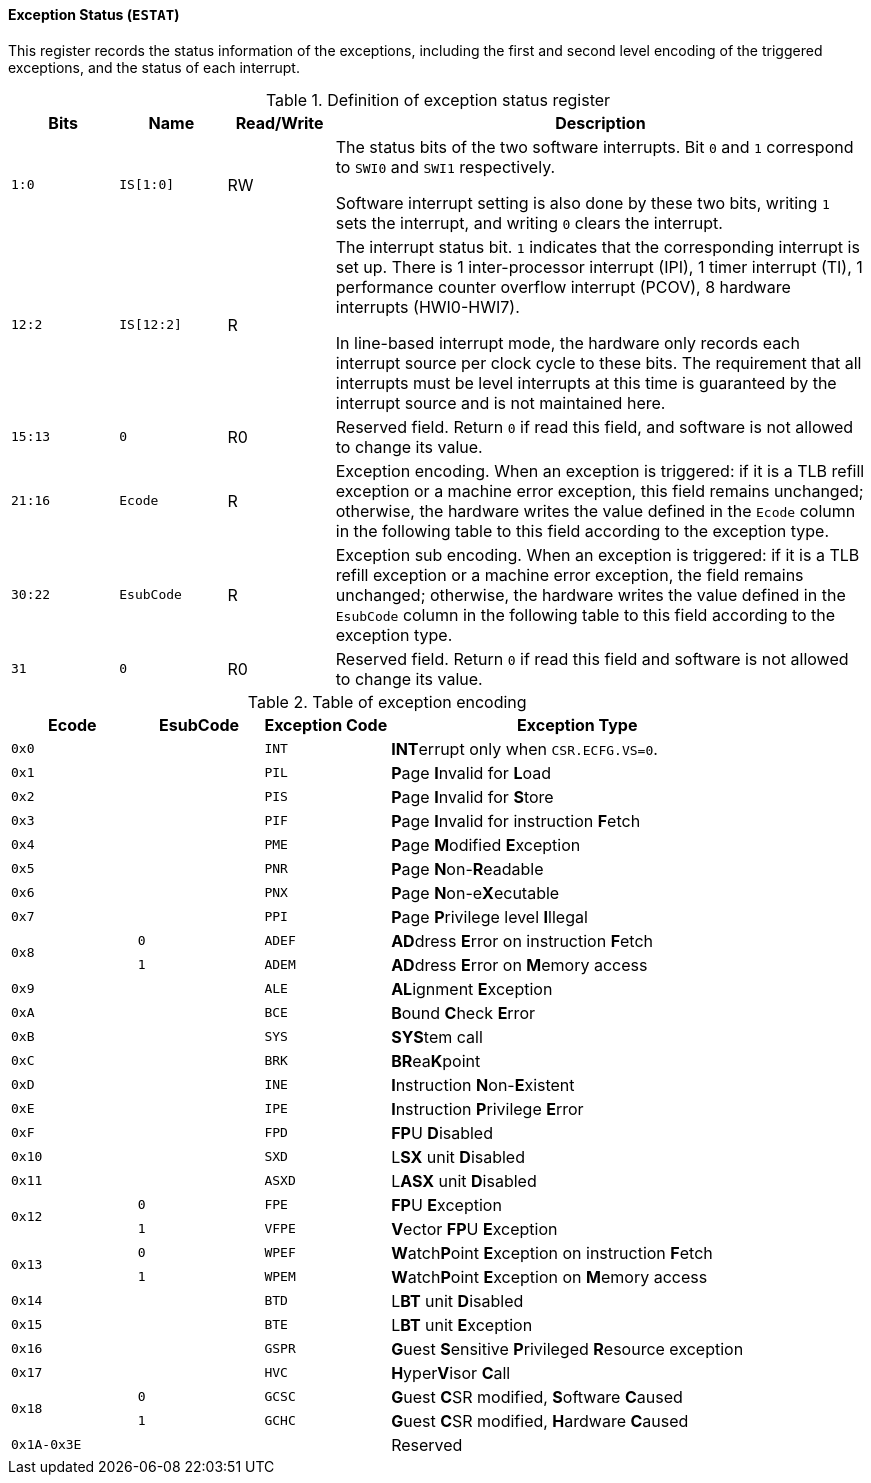 [[exception-status]]
==== Exception Status (`ESTAT`)

This register records the status information of the exceptions, including the first and second level encoding of the triggered exceptions, and the status of each interrupt.

[[definition-of-exception-status-register]]
.Definition of exception status register
[%header,cols="2*^1m,^1,5"]
|===
d|Bits
d|Name
|Read/Write
|Description

|1:0
|IS[1:0]
|RW
|The status bits of the two software interrupts.
Bit `0` and `1` correspond to `SWI0` and `SWI1` respectively.

Software interrupt setting is also done by these two bits, writing `1` sets the interrupt, and writing `0` clears the interrupt.

|12:2
|IS[12:2]
|R
|The interrupt status bit.
`1` indicates that the corresponding interrupt is set up.
There is 1 inter-processor interrupt (IPI), 1 timer interrupt (TI), 1 performance counter overflow interrupt (PCOV), 8 hardware interrupts (HWI0-HWI7).

In line-based interrupt mode, the hardware only records each interrupt source per clock cycle to these bits.
The requirement that all interrupts must be level interrupts at this time is guaranteed by the interrupt source and is not maintained here.

|15:13
|0
|R0
|Reserved field.
Return `0` if read this field, and software is not allowed to change its value.

|21:16
|Ecode
|R
|Exception encoding.
When an exception is triggered: if it is a TLB refill exception or a machine error exception, this field remains unchanged; otherwise, the hardware writes the value defined in the `Ecode` column in the following table to this field according to the exception type.

|30:22
|EsubCode
|R
|Exception sub encoding.
When an exception is triggered: if it is a TLB refill exception or a machine error exception, the field remains unchanged; otherwise, the hardware writes the value defined in the `EsubCode` column in the following table to this field according to the exception type.

|31
|0
|R0
|Reserved field.
Return `0` if read this field and software is not allowed to change its value.
|===

[[table-of-exception-encoding]]
.Table of exception encoding
[%header,cols="3*^1m,3"]
|===
|Ecode
|EsubCode
d|Exception Code
|Exception Type

|0x0
|
|INT
|**INT**errupt only when `CSR.ECFG.VS=0`.

|0x1
|
|PIL
|**P**age **I**nvalid for **L**oad

|0x2
|
|PIS
|**P**age **I**nvalid for **S**tore

|0x3
|
|PIF
|**P**age **I**nvalid for instruction **F**etch

|0x4
|
|PME
|**P**age **M**odified **E**xception

|0x5
|
|PNR
|**P**age **N**on-**R**eadable

|0x6
|
|PNX
|**P**age **N**on-e**X**ecutable

|0x7
|
|PPI
|**P**age **P**rivilege level **I**llegal

.2+|0x8
|0
|ADEF
|**AD**dress **E**rror on instruction **F**etch

|1
|ADEM
<d|**AD**dress **E**rror on **M**emory access

|0x9
|
|ALE
|**AL**ignment **E**xception

|0xA
|
|BCE
|**B**ound **C**heck **E**rror

|0xB
|
|SYS
|**SYS**tem call

|0xC
|
|BRK
|**BR**ea**K**point

|0xD
|
|INE
|**I**nstruction **N**on-**E**xistent

|0xE
|
|IPE
|**I**nstruction **P**rivilege **E**rror

|0xF
|
|FPD
|**FP**U **D**isabled

|0x10
|
|SXD
|L**SX** unit **D**isabled

|0x11
|
|ASXD
|L**ASX** unit **D**isabled

.2+|0x12
|0
|FPE
|**FP**U **E**xception

|1
|VFPE
<d|**V**ector **FP**U **E**xception

.2+|0x13
|0
|WPEF
|**W**atch**P**oint **E**xception on instruction **F**etch

|1
|WPEM
<d|**W**atch**P**oint **E**xception on **M**emory access

|0x14
|
|BTD
|L**BT** unit **D**isabled

|0x15
|
|BTE
|L**BT** unit **E**xception

|0x16
|
|GSPR
|**G**uest **S**ensitive **P**rivileged **R**esource exception

|0x17
|
|HVC
|**H**yper**V**isor **C**all

.2+|0x18
|0
|GCSC
|**G**uest **C**SR modified, **S**oftware **C**aused

|1
|GCHC
<d|**G**uest **C**SR modified, **H**ardware **C**aused

|0x1A-0x3E
|
|
|Reserved
|===

